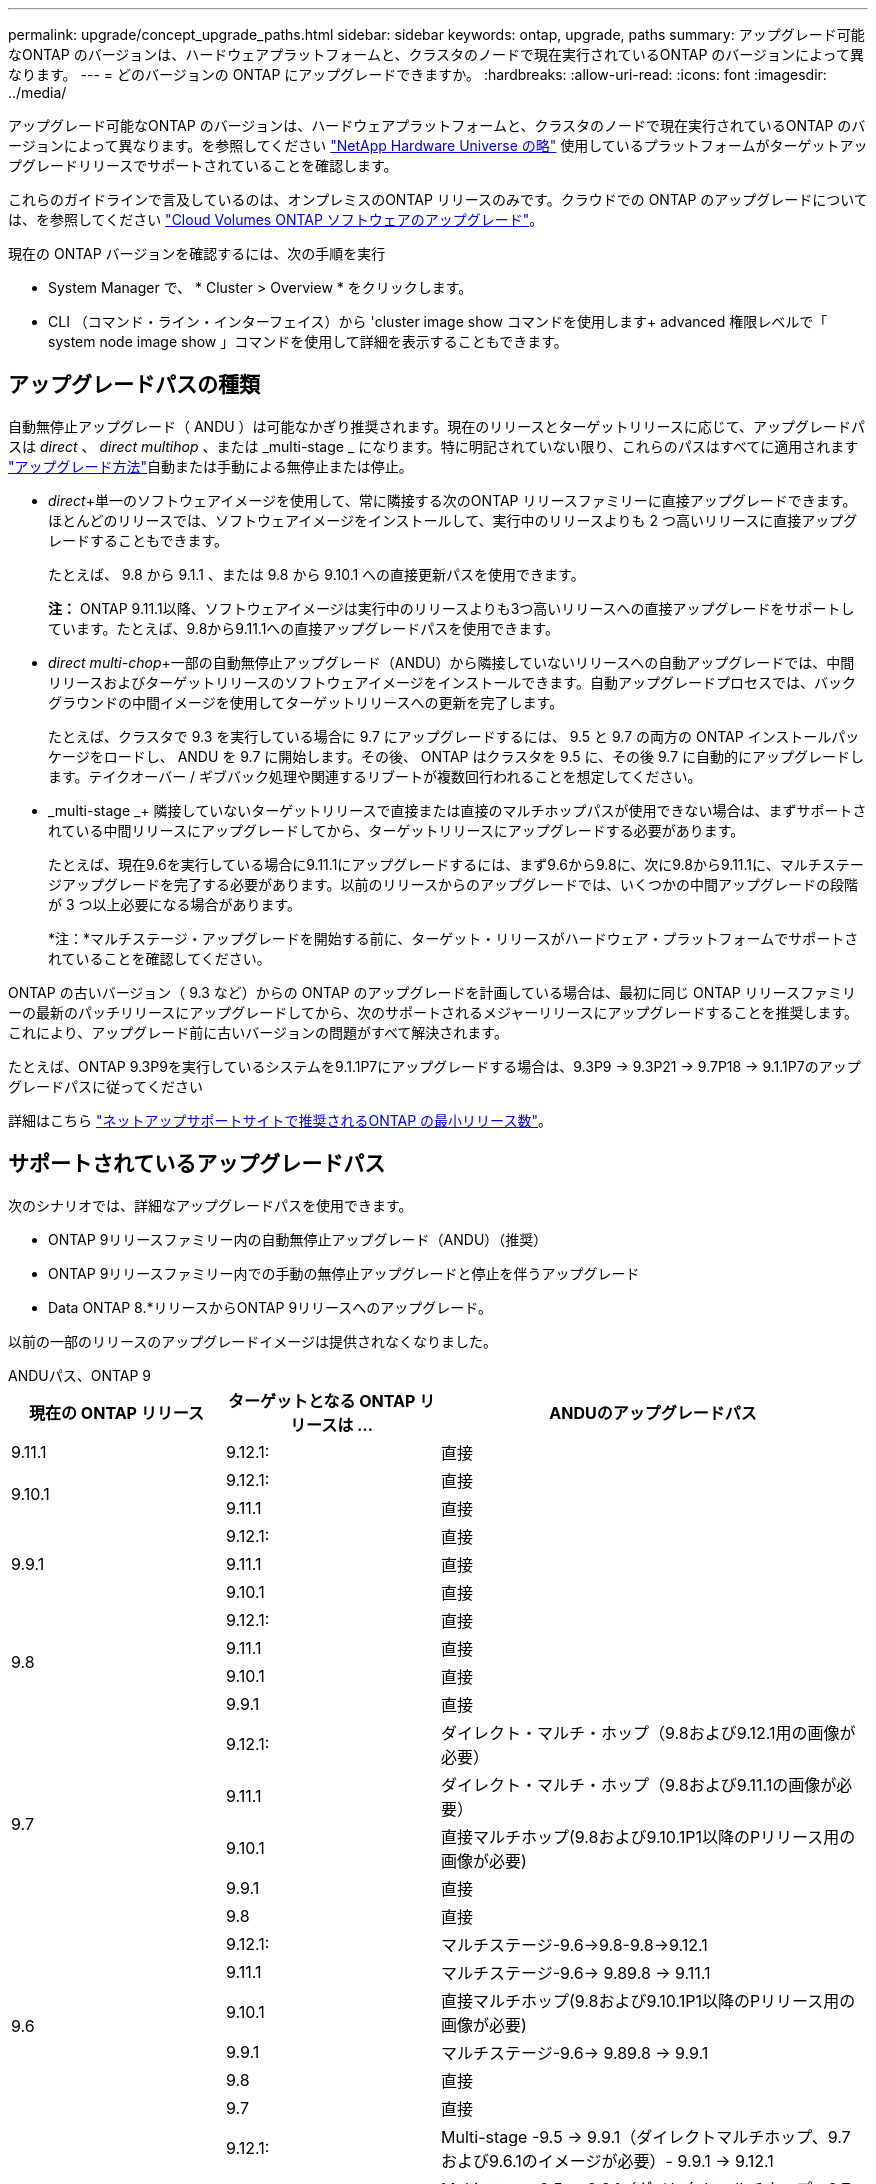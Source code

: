 ---
permalink: upgrade/concept_upgrade_paths.html 
sidebar: sidebar 
keywords: ontap, upgrade, paths 
summary: アップグレード可能なONTAP のバージョンは、ハードウェアプラットフォームと、クラスタのノードで現在実行されているONTAP のバージョンによって異なります。 
---
= どのバージョンの ONTAP にアップグレードできますか。
:hardbreaks:
:allow-uri-read: 
:icons: font
:imagesdir: ../media/


[role="lead"]
アップグレード可能なONTAP のバージョンは、ハードウェアプラットフォームと、クラスタのノードで現在実行されているONTAP のバージョンによって異なります。を参照してください https://hwu.netapp.com["NetApp Hardware Universe の略"^] 使用しているプラットフォームがターゲットアップグレードリリースでサポートされていることを確認します。

これらのガイドラインで言及しているのは、オンプレミスのONTAP リリースのみです。クラウドでの ONTAP のアップグレードについては、を参照してください https://docs.netapp.com/us-en/occm/task_updating_ontap_cloud.html["Cloud Volumes ONTAP ソフトウェアのアップグレード"^]。

現在の ONTAP バージョンを確認するには、次の手順を実行

* System Manager で、 * Cluster > Overview * をクリックします。
* CLI （コマンド・ライン・インターフェイス）から 'cluster image show コマンドを使用します+ advanced 権限レベルで「 system node image show 」コマンドを使用して詳細を表示することもできます。




== アップグレードパスの種類

自動無停止アップグレード（ ANDU ）は可能なかぎり推奨されます。現在のリリースとターゲットリリースに応じて、アップグレードパスは _direct_ 、 _direct multihop_ 、または _multi-stage _ になります。特に明記されていない限り、これらのパスはすべてに適用されます link:concept_upgrade_methods.html["アップグレード方法"]自動または手動による無停止または停止。

* _direct_+単一のソフトウェアイメージを使用して、常に隣接する次のONTAP リリースファミリーに直接アップグレードできます。ほとんどのリリースでは、ソフトウェアイメージをインストールして、実行中のリリースよりも 2 つ高いリリースに直接アップグレードすることもできます。
+
たとえば、 9.8 から 9.1.1 、または 9.8 から 9.10.1 への直接更新パスを使用できます。

+
*注：* ONTAP 9.11.1以降、ソフトウェアイメージは実行中のリリースよりも3つ高いリリースへの直接アップグレードをサポートしています。たとえば、9.8から9.11.1への直接アップグレードパスを使用できます。

* _direct multi-chop_+一部の自動無停止アップグレード（ANDU）から隣接していないリリースへの自動アップグレードでは、中間リリースおよびターゲットリリースのソフトウェアイメージをインストールできます。自動アップグレードプロセスでは、バックグラウンドの中間イメージを使用してターゲットリリースへの更新を完了します。
+
たとえば、クラスタで 9.3 を実行している場合に 9.7 にアップグレードするには、 9.5 と 9.7 の両方の ONTAP インストールパッケージをロードし、 ANDU を 9.7 に開始します。その後、 ONTAP はクラスタを 9.5 に、その後 9.7 に自動的にアップグレードします。テイクオーバー / ギブバック処理や関連するリブートが複数回行われることを想定してください。

* _multi-stage _+ 隣接していないターゲットリリースで直接または直接のマルチホップパスが使用できない場合は、まずサポートされている中間リリースにアップグレードしてから、ターゲットリリースにアップグレードする必要があります。
+
たとえば、現在9.6を実行している場合に9.11.1にアップグレードするには、まず9.6から9.8に、次に9.8から9.11.1に、マルチステージアップグレードを完了する必要があります。以前のリリースからのアップグレードでは、いくつかの中間アップグレードの段階が 3 つ以上必要になる場合があります。

+
*注：*マルチステージ・アップグレードを開始する前に、ターゲット・リリースがハードウェア・プラットフォームでサポートされていることを確認してください。



ONTAP の古いバージョン（ 9.3 など）からの ONTAP のアップグレードを計画している場合は、最初に同じ ONTAP リリースファミリーの最新のパッチリリースにアップグレードしてから、次のサポートされるメジャーリリースにアップグレードすることを推奨します。これにより、アップグレード前に古いバージョンの問題がすべて解決されます。

たとえば、ONTAP 9.3P9を実行しているシステムを9.1.1P7にアップグレードする場合は、9.3P9 -> 9.3P21 -> 9.7P18 -> 9.1.1P7のアップグレードパスに従ってください

詳細はこちら https://kb.netapp.com/Support_Bulletins/Customer_Bulletins/SU2["ネットアップサポートサイトで推奨されるONTAP の最小リリース数"^]。



== サポートされているアップグレードパス

次のシナリオでは、詳細なアップグレードパスを使用できます。

* ONTAP 9リリースファミリー内の自動無停止アップグレード（ANDU）（推奨）
* ONTAP 9リリースファミリー内での手動の無停止アップグレードと停止を伴うアップグレード
* Data ONTAP 8.*リリースからONTAP 9リリースへのアップグレード。


以前の一部のリリースのアップグレードイメージは提供されなくなりました。

[role="tabbed-block"]
====
.ANDUパス、ONTAP 9
--
[cols="25,25,50"]
|===
| 現在の ONTAP リリース | ターゲットとなる ONTAP リリースは ... | ANDUのアップグレードパス 


| 9.11.1 | 9.12.1: | 直接 


.2+| 9.10.1 | 9.12.1: | 直接 


| 9.11.1 | 直接 


.3+| 9.9.1 | 9.12.1: | 直接 


| 9.11.1 | 直接 


| 9.10.1 | 直接 


.4+| 9.8 | 9.12.1: | 直接 


| 9.11.1 | 直接 


| 9.10.1 | 直接 


| 9.9.1 | 直接 


.5+| 9.7 | 9.12.1: | ダイレクト・マルチ・ホップ（9.8および9.12.1用の画像が必要） 


| 9.11.1 | ダイレクト・マルチ・ホップ（9.8および9.11.1の画像が必要） 


| 9.10.1 | 直接マルチホップ(9.8および9.10.1P1以降のPリリース用の画像が必要) 


| 9.9.1 | 直接 


| 9.8 | 直接 


.6+| 9.6 | 9.12.1: | マルチステージ-9.6->9.8-9.8->9.12.1 


| 9.11.1 | マルチステージ-9.6-> 9.89.8 -> 9.11.1 


| 9.10.1 | 直接マルチホップ(9.8および9.10.1P1以降のPリリース用の画像が必要) 


| 9.9.1 | マルチステージ-9.6-> 9.89.8 -> 9.9.1 


| 9.8 | 直接 


| 9.7 | 直接 


.7+| 9.5 | 9.12.1: | Multi-stage -9.5 -> 9.9.1（ダイレクトマルチホップ、9.7および9.6.1のイメージが必要）- 9.9.1 -> 9.12.1 


| 9.11.1 | Multi-stage -9.5 -> 9.9.1（ダイレクトマルチホップ、9.7および9.6.1のイメージが必要）- 9.9.1 -> 9.11.1 


| 9.10.1 | Multi-stage -9.5 -> 9.9.1（ダイレクトマルチホップ、9.7および9.6.1のイメージが必要）- 9.9.1 -> 9.10.1 


| 9.9.1 | ダイレクト・マルチ・ホップ（9.7および9.6.1用の画像が必要） 


| 9.8 | Multi-stage -9.5 -> 9.7 -> 9.8 


| 9.7 | 直接 


| 9.6 | 直接 


.8+| 9.4 | 9.12.1: | Multi-stage -9.4 -> 9.5-9.5 -> 9.9.1（直接マルチホップ、9.7および9.6.1のイメージが必要）- 9.9.1 -> 9.12.1 


| 9.11.1 | Multi-stage -9.4 -> 9.5-9.5 -> 9.9.1（直接マルチホップ、9.7および9.6.1のイメージが必要）- 9.9.1 -> 9.11.1 


| 9.10.1 | Multi-stage -9.4 -> 9.5-9.5 -> 9.9.1（直接マルチホップ、9.7および9.6.1のイメージが必要）- 9.9.1 -> 9.10.1 


| 9.9.1 | Multi-stage -9.4 -> 9.5-9.5 -> 9.9.1（直接マルチホップ、9.7および9.1.1のイメージが必要） 


| 9.8 | マルチステージ-9.4->9.5-9.5->9.8（直接マルチホップ、9.7および9.8用の画像が必要） 


| 9.7 | Multi-stage -9.4->9.5-9.5->9.7 


| 9.6 | Multi-stage -9.4->9.5-9.5->9.6 


| 9.5 | 直接 


.9+| 9.3 | 9.12.1: | Multi-stage -9.3 -> 9.7（直接マルチホップ、9.5および9.7のイメージが必要）- 9.7 -> 9.9.1～9.9.1 -> 9.12.1 


| 9.11.1 | Multi-stage -9.3 -> 9.7（直接マルチホップ、9.5および9.7のイメージが必要）- 9.7 -> 9.9.1 - 9.9.1 -> 9.9.1 -> 9.11.1 


| 9.10.1 | Multi-stage -9.3 -> 9.7（直接マルチホップ、9.5および9.7の画像が必要）- 9.7 -> 9.10.1（直接マルチホップ、9.8および9.10.1の画像が必要） 


| 9.9.1 | Multi-stage -9.3 -> 9.7（直接マルチホップ、9.5および9.7のイメージが必要）- 9.7 -> 9.9.1 


| 9.8 | Multi-pstage -9.3 -> 9.7（直接マルチホップ、9.5および9.7の画像が必要）- 9.7 -> 9.8 


| 9.7 | ダイレクト・マルチ・ホップ（9.5および9.7用の画像が必要） 


| 9.6 | Multi-stage -9.3 -> 9.5-9.5 -> 9.6 


| 9.5 | 直接 


| 9.4 | 使用できません 


.10+| 9.2 | 9.12.1: | Multi-stage -9.2 -> 9.3-9.3 -> 9.7（直接マルチホップ、9.5および9.7のイメージが必要）- 9.7 -> 9.9.1（直接マルチホップ、9.8および9.6.1のイメージが必要）- 9.9.1 -> 9.12.1 


| 9.11.1 | Multi-stage -9.2 -> 9.3-9.3 -> 9.7（直接マルチホップ、9.5および9.7のイメージが必要）- 9.7 -> 9.9.1（直接マルチホップ、9.8および9.6.1のイメージが必要）- 9.9.1 -> 9.11.1 


| 9.10.1 | Multi-stage -9.2 -> 9.3-9.3 -> 9.7（直接マルチホップ、9.5および9.7の画像が必要）- 9.7 -> 9.10.1（直接マルチホップ、9.8および9.10.1の画像が必要） 


| 9.9.1 | Multi-stage -9.2 -> 9.3-9.3 -> 9.7（直接マルチホップ、9.5および9.7のイメージが必要）- 9.7 -> 9.9.1 


| 9.8 | Multi-stage -9.2 -> 9.3-9.3 -> 9.7（直接マルチホップ、9.5および9.7の画像が必要）- 9.7 -> 9.8 


| 9.7 | Multi-stage -9.2 -> 9.3-9.3 -> 9.7（直接マルチホップ、9.5および9.7のイメージが必要） 


| 9.6 | Multi-stage -9.2 -> 9.3-9.3 -> 9.6（直接マルチホップ、9.5および9.6用のイメージが必要） 


| 9.5 | Multi-stage -9.3 -> 9.5-9.5 -> 9.6 


| 9.4 | 使用できません 


| 9.3 | 直接 


.11+| 9.1 | 9.12.1: | マルチステージ-9.1->9.3-9.3->9.7（直接マルチホップ、9.5および9.7の画像が必要）-9.7 -> 9.9.1～9.9.1 -> 9.12.1 


| 9.11.1 | Multi-stage -9.1->9.3-9.3->9.7（直接マルチホップ、9.5および9.7のイメージが必要）-9.7 -> 9.9.1～9.9.1 -> 9.11.1 


| 9.10.1 | マルチステージ-9.1->9.3-9.3->9.7（直接マルチホップ、9.5および9.7の画像が必要）- 9.7 -> 9.10.1（直接マルチホップ、9.8および9.10.1の画像が必要） 


| 9.9.1 | マルチステージ-9.1->9.3-9.3->9.7（直接マルチホップ、9.5および9.7の画像が必要）-9.7->9.1. 


| 9.8 | マルチステージ-9.1->9.3-9.3->9.7（直接マルチホップ、9.5および9.7の画像が必要）-9.7->9.8 


| 9.7 | マルチステージ-9.1->9.3-9.3->9.7（直接マルチホップ、9.5および9.7の画像が必要） 


| 9.6 | マルチステージ-9.1->9.3-9.3->9.6（直接マルチホップ、9.5および9.6用の画像が必要） 


| 9.5 | マルチステージ-9.1->9.3-9.3->9.5 


| 9.4 | 使用できません 


| 9.3 | 直接 


| 9.2 | 使用できません 


.12+| 9.0 | 9.12.1: | Multi-stage -9.0-9.1-9.1->9.3-9.3->9.7（直接マルチホップ、9.5および9.7のイメージが必要）-9.7 -> 9.9.1 - 9.9.1 -> 9.12.1 


| 9.11.1 | Multi-stage -9.0-9.1-9.1->9.3-9.3->9.7（直接マルチホップ、9.5および9.7のイメージが必要）-9.7 -> 9.9.1 - 9.9.1 -> 9.11.1 


| 9.10.1 | Multi-stage -9.0-9.1-9.1->9.3-9.3->9.7（直接マルチホップ、9.5および9.7の画像が必要）-9.7 -> 9.10.1（直接マルチホップ、9.8および9.10.1の画像が必要） 


| 9.9.1 | Multi-stage -9.0-9.1-9.1->9.3-9.3->9.7（直接マルチホップ、9.5および9.7のイメージが必要）-9.7 -> 9.1. 


| 9.8 | Multi-pstage -9.0-9.1-9.1->9.3-9.3->9.7（直接マルチホップ、9.5および9.7の画像が必要）-9.7->9.8 


| 9.7 | Multi-stage -9.0-9.1-9.1->9.3-9.3->9.7（直接マルチホップ、9.5および9.7のイメージが必要） 


| 9.6 | Multi-stage -9.0->9.1-9.1->9.3-9.3->9.5-9.5->9.6 


| 9.5 | Multi-stage -9.0->9.1-9.1->9.3-9.3->9.5 


| 9.4 | 使用できません 


| 9.3 | Multi-stage -9.0-9.1-9.1->9.3 


| 9.2 | 使用できません 


| 9.1 | 直接 
|===
--
.手動パス、ONTAP 9
--
[cols="25,25,50"]
|===
| 現在の ONTAP リリース | ターゲットとなる ONTAP リリースは ... | 手動アップグレードパス 


.2+| 9.10.1 | 9.12.1: | 直接 


| 9.11.1 | 直接 


.3+| 9.9.1 | 9.12.1: | 直接 


| 9.11.1 | 直接 


| 9.10.1 | 直接 


.4+| 9.8 | 9.12.1: | 直接 


| 9.11.1 | 直接 


| 9.10.1 | 直接 


| 9.9.1 | 直接 


.5+| 9.7 | 9.12.1: | Multi-stage -9.7 -> 9.9.1～9.9.1 -> 9.12.1 


| 9.11.1 | Multi-stage -9.7 -> 9.9.1～9.9.1 -> 9.11.1 


| 9.10.1 | Multi-stage -9.7 -> 9.9.1～9.9.1 -> 9.10.1 


| 9.9.1 | 直接 


| 9.8 | 直接 


.6+| 9.6 | 9.12.1: | マルチステージ-9.6-> 9.89.8 -> 9.12.1 


| 9.11.1 | マルチステージ-9.6-> 9.89.8 -> 9.11.1 


| 9.10.1 | マルチステージ-9.6-> 9.89.8 -> 9.10.1 


| 9.9.1 | マルチステージ-9.6-> 9.89.8 -> 9.9.1 


| 9.8 | 直接 


| 9.7 | 直接 


.7+| 9.5 | 9.12.1: | Multi-stage -9.5->9.7 -> 9.9.1～9.9.1 -> 9.12.1 


| 9.11.1 | Multi-stage -9.5->9.7 -> 9.9.1～9.9.1 -> 9.11.1 


| 9.10.1 | Multi-stage -9.5->9.7 -> 9.9.1～9.9.1 -> 9.10.1 


| 9.9.1 | Multi-stage -9.5 -> 9.7 -> 9.9.1 


| 9.8 | Multi-stage -9.5 -> 9.7 -> 9.8 


| 9.7 | 直接 


| 9.6 | 直接 


.8+| 9.4 | 9.12.1: | Multi-stage -9.4 -> 9.5-9.5 -> 9.7 -> 9.9.1 -> 9.12.1 


| 9.11.1 | Multi-stage -9.4 -> 9.5-9.5 -> 9.7 -> 9.9.1 -> 9.11.1 


| 9.10.1 | Multi-stage -9.4 -> 9.5-9.5 -> 9.7 -> 9.9.1 -> 9.10.1 


| 9.9.1 | Multi-stage -9.4 -> 9.5-9.5 -> 9.7 -> 9.9.1 


| 9.8 | Multi-stage -9.4 -> 9.5-9.5 -> 9.7 -> 9.8 


| 9.7 | Multi-stage -9.4->9.5-9.5->9.7 


| 9.6 | Multi-stage -9.4->9.5-9.5->9.6 


| 9.5 | 直接 


.9+| 9.3 | 9.12.1: | Multi-stage -9.3->9.5-9.5->9.7 -> 9.9.1～9.9.1 -> 9.12.1 


| 9.11.1 | Multi-stage -9.3->9.5-9.5->9.7 -> 9.9.1～9.9.1 -> 9.11.1 


| 9.10.1 | Multi-stage -9.3->9.5-9.5->9.7 -> 9.9.1～9.9.1 -> 9.10.1 


| 9.9.1 | Multi-stage -9.3 -> 9.5-9.5 -> 9.7 -> 9.9.1 


| 9.8 | Multi-stage -9.3 -> 9.5-9.5 -> 9.7 -> 9.8 


| 9.7 | Multi-stage -9.3 -> 9.5-9.5 -> 9.7 


| 9.6 | Multi-stage -9.3 -> 9.5-9.5 -> 9.6 


| 9.5 | 直接 


| 9.4 | 使用できません 


.10+| 9.2 | 9.12.1: | Multi-stage -9.2 -> 9.3-9.3 -> 9.5-9.5 -> 9.7 -> 9.1-9.1-9.9.1 -> 9.12.1 


| 9.11.1 | Multi-stage -9.2 -> 9.3-9.3 -> 9.5-9.5 -> 9.7 -> 9.9.1～9.9.1 -> 9.11.1 


| 9.10.1 | Multi-stage -9.2 -> 9.3-9.3 -> 9.5-9.5 -> 9.7 -> 9.1-9.1-9.9.1 -> 9.10.1 


| 9.9.1 | Multi-stage -9.2 -> 9.3-9.3 -> 9.5-9.5 -> 9.7 -> 9.9.1 


| 9.8 | Multi-stage -9.2 -> 9.3-9.3 -> 9.5-9.5 -> 9.7 -> 9.8 


| 9.7 | Multi-stage -9.2 -> 9.3-9.3 -> 9.5-9.5 -> 9.7 


| 9.6 | Multi-stage -9.2 -> 9.3-9.3 -> 9.5-9.5 -> 9.6 


| 9.5 | Multi-stage -9.2 -> 9.3-9.3 -> 9.5 


| 9.4 | 使用できません 


| 9.3 | 直接 


.11+| 9.1 | 9.12.1: | マルチステージ-9.1->9.3-9.3->9.5-9.5->9.7-9.7->9.1-9.1-9.1->9.12.1 


| 9.11.1 | マルチステージ-9.1->9.3-9.5->9.5-9.5->9.7-9.7->9.1-9.1-9.1->9.11.1 


| 9.10.1 | マルチステージ-9.1->9.3-9.3->9.5-9.5->9.7-9.7->9.1-9.1-9.1->9.10.1 


| 9.9.1 | マルチステージ-9.1->9.3-9.3->9.5-9.5->9.7-9.7->9.1. 


| 9.8 | マルチステージ-9.1->9.3-9.3->9.5-9.5->9.7-9.7->9.8 


| 9.7 | マルチステージ-9.1->9.3-9.3->9.5-9.5->9.7 


| 9.6 | マルチステージ-9.1->9.3-9.3->9.5-9.5->9.6 


| 9.5 | マルチステージ-9.1->9.3-9.3->9.5 


| 9.4 | 使用できません 


| 9.3 | 直接 


| 9.2 | 使用できません 


.12+| 9.0 | 9.12.1: | Multi-stage -9.0-9.1-9.1->9.3-9.3->9.5-9.5->9.7-9.7->9.1-9.1-9.1->9.12.1 


| 9.11.1 | Multi-stage -9.0-9.1-9.1->9.3-9.3->9.5-9.5->9.7-9.7->9.1-9.1-9.1->9.11.1 


| 9.10.1 | Multi-stage -9.0-9.1-9.1->9.3-9.3->9.5-9.5->9.7-9.7->9.1-9.1-9.1->9.10.1 


| 9.9.1 | Multi-stage -9.0-9.1-9.1->9.3-9.3->9.5-9.5->9.7-9.9--> 


| 9.8 | Multi-stage -9.0-9.1-9.1->9.3-9.3->9.5-9.5->9.7-9.7->9.8 


| 9.7 | Multi-stage -9.0->9.1-9.1->9.3-9.3->9.5-9.5->9.7 


| 9.6 | Multi-stage -9.0->9.1-9.1->9.3-9.3->9.5-9.5->9.6 


| 9.5 | Multi-stage -9.0->9.1-9.1->9.3-9.3->9.5 


| 9.4 | 使用できません 


| 9.3 | Multi-stage -9.0-9.1-9.1->9.3 


| 9.2 | 使用できません 


| 9.1 | 直接 
|===
--
.アップグレードパス、Data ONTAP 8
--
を使用して、プラットフォームでターゲットのONTAP リリースを実行できることを確認します https://hwu.netapp.com["NetApp Hardware Universe の略"^]。

*注：* Data ONTAP 8.3アップグレードガイドでは、4ノードクラスタの場合、イプシロンが設定されているノードを最後にアップグレードするように計画してください。誤って記載されています。Data ONTAP 8.2.3 以降では、これはアップグレードの要件ではなくなりました。詳細については、を参照してください https://mysupport.netapp.com/site/bugs-online/product/ONTAP/BURT/805277["NetApp Bugs Online のバグ ID880277"^]。

Data ONTAP 8.3.x 以降:: ONTAP 9.1に直接アップグレードしてから、以降のリリースにアップグレードできます。
8.2.x より前の Data ONTAP リリース（ 8.2.x を含む）からのアップ:: まずData ONTAP 8.3.xにアップグレードしてから、ONTAP 9.1にアップグレードしてから、新しいリリースにアップグレードする必要があります。


--
====